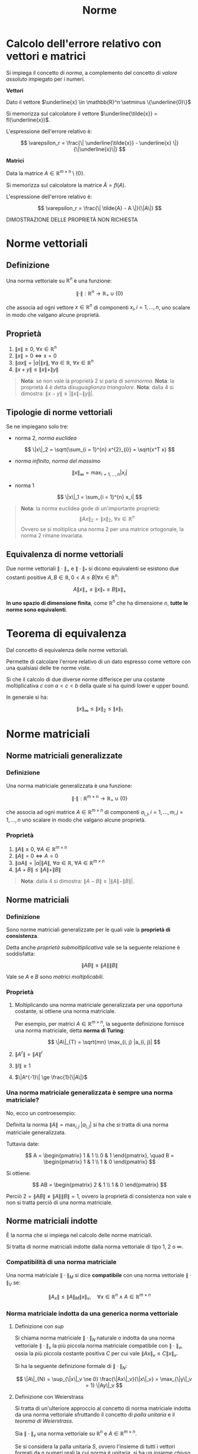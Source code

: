 #+TITLE: Norme
#+STARTUP: latexpreview
#+STARTUP: inlineimages

* Calcolo dell'errore relativo con vettori e matrici
  :PROPERTIES:
  :CUSTOM_ID: calcolo-dellerrore-relativo-con-vettori-e-matrici
  :END:
Si impiega il concetto di /norma/, a complemento del concetto di /valore
assoluto/ impiegato per i numeri.

*Vettori*

Dato il vettore
$\underline{x} \in \mathbb{R}^n \setminus \{\underline{0}\}$

Si memorizza sul calcolatore il vettore
$\underline{\tilde{x}} = fl(\underline{x})$.

L'espressione dell'errore relativo è:

$$ \varepsilon_r = \frac{\| \underline{\tilde{x}} - \underline{x} 
\|}{\|\underline{x}\|} $$

*Matrici*

Data la matrice $A \in \mathbb{R}^{m \times n} \setminus \{0\}$.

Si memorizza sul calcolatore la matrice $\tilde{A} = fl(A)$.

L'espressione dell'errore relativo è:

$$ \varepsilon_r = \frac{\| \tilde{A} - A \|}{\|A\|} $$

DIMOSTRAZIONE DELLE PROPRIETÀ NON RICHIESTA

* Norme vettoriali
  :PROPERTIES:
  :CUSTOM_ID: norme-vettoriali
  :END:
** Definizione
   :PROPERTIES:
   :CUSTOM_ID: definizione
   :END:
Una norma vettoriale su $\mathbb{R}^n$ è una funzione:

$$ \|\cdot\| : \mathbb{R}^n \to \mathbb{R}_{+} \cup \{0\} $$

che associa ad ogni vettore $x \in \mathbb{R}^n$ di componenti
$x_i,i = 1,...,n$, uno scalare in modo che valgano alcune proprietà.

** Proprietà
   :PROPERTIES:
   :CUSTOM_ID: proprietà
   :END:

1. $\|x\| \ge 0,\ \forall x \in \mathbb{R}^n$
2. $\|x\| = 0 \iff x = 0$
3. $\| \alpha x \| = |\alpha| \|x\|,\ \forall \alpha \in \mathbb{R},\ \forall x \in \mathbb{R}^n$
4. $\| x + y \| \le \|x\| + \|y\|$

#+begin_quote
  *Nota*: se non vale la proprietà $2$ si parla di /seminorma/. *Nota*:
  la proprietà $4$ è detta /disuguaglianza triangolare/. *Nota*: dalla
  $4$ si dimostra: $\| x - y \| \ge |\|x\| - \|y\||$.
#+end_quote

** Tipologie di norme vettoriali
   :PROPERTIES:
   :CUSTOM_ID: tipologie-di-norme-vettoriali
   :END:
Se ne impiegano solo tre:

- norma $2$, /norma euclidea/

$$ \|x\|_2 = \sqrt{\sum_{i = 1}^{n} x^{2}_{i}} = \sqrt{x^T x} $$

- /norma infinito/, /norma del massimo/

$$ \|x\|_{\infty} = \max_{i = 1,...,n} |x_i| $$

- norma $1$

$$ \|x\|_1 = \sum_{i = 1}^{n} x_i| $$

#+begin_quote
  *Nota*: la norma euclidea gode di un'importante proprietà:
  $$ \|A x\|_2 = \|x\|_2,\ \forall x \in \mathbb{R}^n $$ Ovvero se si
  moltiplica una norma $2$ per una matrice ortogonale, la norma $2$
  rimane invariata.
#+end_quote

** Equivalenza di norme vettoriali
   :PROPERTIES:
   :CUSTOM_ID: equivalenza-di-norme-vettoriali
   :END:
Due norme vettoriali $\|\cdot\|_{+}$ e $\|\cdot\|_{*}$ si dicono
equivalenti se esistono due costanti positive
$A, B \in \mathbb{R}, 0 < A \le B | \forall x \in \mathbb{R}^n$:

$$ A \|x\|_{+} \le \|x\|_{*} \le B \|x\|_{+} $$

*In uno spazio di dimensione finita*, come $\mathbb{R}^n$ che ha
dimensione $n$, *tutte le norme sono equivalenti*.

* Teorema di equivalenza
  :PROPERTIES:
  :CUSTOM_ID: teorema-di-equivalenza
  :END:
Dal concetto di equivalenza delle norme vettoriali.

Permette di calcolare l'errore relativo di un dato espresso come vettore
con una qualsiasi delle tre norme viste.

Si che il calcolo di due diverse norme differisce per una costante
moltiplicativa $c$ con $a < c < b$ della quale si ha quindi lower e
upper bound.

In generale si ha:

$$ \|x\|_{\infty} \le \|x\|_2 \le \|x\|_1 $$

* Norme matriciali
  :PROPERTIES:
  :CUSTOM_ID: norme-matriciali
  :END:
** Norme matriciali generalizzate
   :PROPERTIES:
   :CUSTOM_ID: norme-matriciali-generalizzate
   :END:
*** Definizione
    :PROPERTIES:
    :CUSTOM_ID: definizione-1
    :END:
Una norma matriciale generalizzata è una funzione:

$$ \|\cdot\| : \mathbb{R}^{m \times n} \to \mathbb{R}_{+} \cup \{0\} $$

che associa ad ogni matrice $A \in \mathbb{R}^{m \times n}$ di
componenti $a_{i,j}, i = 1,...,m, j = 1,...,n$ uno scalare in modo che
valgano alcune proprietà.

*** Proprietà
    :PROPERTIES:
    :CUSTOM_ID: proprietà-1
    :END:

1. $\|A\| \ge 0,\ \forall A \in \mathbb{R}^{m \times n}$
2. $\|A\| = 0 \iff A = 0$
3. $\| \alpha A \| = |\alpha| \|A\|,\ \forall \alpha \in \mathbb{R},\ \forall A \in \mathbb{R}^{m \times n}$
4. $\| A + B \| \le \|A\| + \|B\|$

#+begin_quote
  *Nota*: dalla $4$ si dimostra: $\| A - B \| \ge |\|A\| - \|B\||$.
#+end_quote

** Norme matriciali
   :PROPERTIES:
   :CUSTOM_ID: norme-matriciali-1
   :END:
*** Definizione
    :PROPERTIES:
    :CUSTOM_ID: definizione-2
    :END:
Sono norme matriciali generalizzate per le quali vale la *proprietà di
consistenza*.

Detta anche /proprietà submoltiplicativa/ vale se la seguente relazione
è soddisfatta:

$$ \|AB\| \le \|A\| \|B\| $$

Vale se $A$ e $B$ sono /matrici moltiplicabili/.

*** Proprietà
    :PROPERTIES:
    :CUSTOM_ID: proprietà-2
    :END:

1. Moltiplicando una norma matriciale generalizzata per una opportuna
   costante, si ottiene una norma matriciale.

   Per esempio, per matrici $A \in \mathbb{R}^{m \times n}$, la seguente
   definizione fornisce una norma matriciale, detta *norma di Turing*:

   $$ \|A\|_{T} = \sqrt{mn} \max_{i, j} |a_{i, j}| $$

2. $\|A^r\| = \|A\|^r$

3. $\|I\| \ge 1$

4. $\|A^{-1}\| \ge \frac{1}{\|A\|}$

*** Una norma matriciale generalizzata è sempre una norma matriciale?
    :PROPERTIES:
    :CUSTOM_ID: una-norma-matriciale-generalizzata-è-sempre-una-norma-matriciale
    :END:
No, ecco un controesempio:

Definita la norma $\|A\| = \max_{i,j}\ |a_{i,j}|$ si ha che si tratta di
una norma matriciale generalizzata.

Tuttavia date:

$$ A = \begin{pmatrix}
1 & 1 \\
0 & 1
\end{pmatrix}, \quad
B = \begin{pmatrix}
1 & 1 \\
1 & 0
\end{pmatrix} $$

Si ottiene:

$$ AB = \begin{pmatrix}
2 & 1 \\
1 & 0
\end{pmatrix} $$

Perciò $2 = \|AB\| \ne \|A\| \|B\| = 1$, ovvero la proprietà di
consistenza non vale e non si tratta perciò di una norma matriciale.

** Norme matriciali indotte
   :PROPERTIES:
   :CUSTOM_ID: norme-matriciali-indotte
   :END:
È la norma che si impiega nel calcolo delle norme matriciali.

Si tratta di norme matriciali indotte dalla norma vettoriale di tipo
$1$, $2$ o $\infty$.

*** Compatibilità di una norma matriciale
    :PROPERTIES:
    :CUSTOM_ID: compatibilità-di-una-norma-matriciale
    :END:
Una norma matriciale $\|\cdot\|_{M}$ si dice *compatibile* con una norma
vettoriale $\|\cdot\|_{V}$ se:

$$ \|A_x\| \le \|A\|_{M} \|x\|_v, \quad \forall x \in \mathbb{R}^n \wedge A 
\in \mathbb{R}^{m \times n} $$

*** Norma matriciale indotta da una generica norma vettoriale
    :PROPERTIES:
    :CUSTOM_ID: norma-matriciale-indotta-da-una-generica-norma-vettoriale
    :END:
**** Definizione con $sup$
     :PROPERTIES:
     :CUSTOM_ID: definizione-con-sup
     :END:
Si chiama norma matriciale $\|\cdot\|_{N}$ naturale o indotta da una
norma vettoriale $\|\cdot\|_{v}$ la più piccola norma matriciale
compatibile con $\|\cdot\|_{v}$, ossia la più piccola costante positiva
$C$ per cui vale $\|Ax\|_{v} \le C \|x\|_{v}$.

Si ha la seguente definizione formale di $\|\cdot\|_{N}$:

$$ \|A\|_{N} = \sup_{\|x\|_v \ne 0} \frac{\|Ax\|_v}{\|x\|_v} = 
\max_{\|y\|_v = 1} \|Ay\|_v $$

**** Definizione con Weierstrass
     :PROPERTIES:
     :CUSTOM_ID: definizione-con-weierstrass
     :END:
Si tratta di un'ulteriore approccio al concetto di norma matriciale
indotta da una norma vettoriale sfruttando il concetto di /palla
unitaria/ e il /teorema di Weierstrass/.

Sia $\|\cdot\|_{v}$ una norma vettoriale su $\mathbb{R}^n$ e
$A \in \mathbb{R}^{m \times n}$.

Se si considera la palla unitaria $S$, ovvero l'insieme di tutti i
vettori formati da $n$ numeri reali la cui norma è unitaria, si ha un
insieme /chiuso/ e /limitato/.

$$ S = \{ x \in \mathbb{R}^{n} : \|x\|_{v} = 1 \} $$

Inoltre dato che la norma è una funzione /continua/, sono soddisfatte le
ipotesi del teorema di Weierstrass. Perciò esiste:

$$ \max_{x \in S} \|A\|_{v} $$

L'applicazione che associa $A$ a questo massimo è una norma, ed è
proprio la norma matriciale indotta dalla norma vettoriale:

$$ \|A\|_{N} = \max_{\|x\|_v = 1} \|Ax\|_v $$

#+begin_quote
  *Nota*: la definizione di palla unitaria fornita è generica, ad
  esempio la palla unitaria relativa alla norma $2$ è definita come:
  $$ S = \{ x \in \mathbb{R}^2 : \sqrt{x_{1}^{2} + x_{1}^{2}} = 1 \} $$
  Dal punto di vista grafico-geometrico si tratta di una circonferenza
  centrata nell'origine di raggio unitario se ci si trova in
  $\mathbb{R}^2$. Se si definisce la norma $2$ su $\mathbb{R}^3$ si
  ottiene una sfera centrata nell'origine di raggio unitario. Da qui la
  definizione di "palla unitaria".
#+end_quote

**** Proprietà & Teoremi
     :PROPERTIES:
     :CUSTOM_ID: proprietà-teoremi
     :END:
P: Se $\|\cdot\|$ è una norma indotta, allora $\|I\| = 1$.

T: Per ogni norma matriciale indotta vale: $\rho(A) \le \|A|\|$

T: Sia $\|\cdot\|$ una norma matriciale indotta tale che $\|A\| < 1$.
Allora $I + A$ è /non singolare/ e:

$$ \| (I + A)^{-1} \| \le \frac{1}{1 - \|A\|} $$

#+begin_quote
  *Nota*: i due teoremi /non/ sono stati svolti.
#+end_quote

**** Raggio spettrale
     :PROPERTIES:
     :CUSTOM_ID: raggio-spettrale
     :END:
Si dice raggio spettrale di una matrice $A \in \mathbb{R}^{n \times n}$,
il massimo dei moduli degli autovalori di $A$, denotato con:

$$ \rho(A) = \max_{i = 1,...,n} | \lambda_i (A) | $$

#+begin_quote
  *Nota*: gli autovalori di $A$ possono anche essere complessi
  nonostante $A$ sia reale.
#+end_quote

*** Norme matriciali di tipo $1$, $2$ e infinito
    :PROPERTIES:
    :CUSTOM_ID: norme-matriciali-di-tipo-1-2-e-infinito
    :END:

- norma $2$, /norma spettrale/

$$ \|A\|_2 = \sqrt{\rho (A^T A)} $$

- /norma infinito/ o /norma del massimo/

$$ \|A\|_{\infty} = \max_{i = 1,...,m} \sum_{j = 1}^{n} \ a_{i,j}| $$

- norma $1$

$$ \|A\|_1 = \max_{j = 1,...,n} \sum_{i = 1}^{m} |a_{i,j}| $$

#+begin_quote
  *Nota*: $\rho(A^T A)$ denota il raggio spettrale, ovvero l'autovalore
  massimo in modulo, della matrice $A^T A$.
#+end_quote

#+begin_quote
  *Nota*: la norma infinito di una matrice si ottiene calcolando il
  massimo tra le $m$ quantità che si ottengono sommando tutti gli
  elementi della matrice in valore assoluto riga per riga. (dove $m$ è
  il numero di righe).
#+end_quote

#+begin_quote
  *Nota*: la norma $1$ di una matrice si ottiene calcolando il massimo
  tra le $n$ quantità che si ottengono sommando tutti gli elementi della
  matrice in valore assoluto colonna per colonna. (dove $n$ è il numero
  di colonne).
#+end_quote

**** Proprietà
     :PROPERTIES:
     :CUSTOM_ID: proprietà-3
     :END:

1. Poiché $A^T A$ è /simmetrica/ e /semidefinita positiva/,
   $\rho(A^T A)$ non è altro che il suo autovalore massimo.

2. Se $A \in \mathbb{R}^{n \times n}$ è *simmetrica*, allora
   $\|A\|_{1} = \|A\|_{\infty}$.

#+begin_quote
  *Nota*: simmetrica significa che tutti i suoi autovalori sono reali,
  semidefinita positiva significa che tutti i suoi autovalori sono non
  negativi.
#+end_quote

#+begin_quote
  *Nota*: grazie alla $1$, non è necessaria calcolare modulo e valore
  assoluto per trovare il raggio spettrale.
#+end_quote

* Teorema di equivalenza
  :PROPERTIES:
  :CUSTOM_ID: teorema-di-equivalenza-1
  :END:
Sia $A \in \mathbb{R}^{n \times n}$. Per le norme matriciali indotte
dalla norma $2$, $1$ e infinito vale la seguente relazione:

$$ \|A\|_{2} \le \sqrt{\|A\|_{1} \|A\|_{\infty}} $$

#+begin_quote
  *Nota*: il calcolo di $\|A\|_{2}$ è più costoso in termini
  computazionali di $\|A\|_{\infty}$ o $\|A\|_{1}$, perciò si possono
  sfruttare i risultati del teorema di equivalenza per disporre solo di
  una stima di $\|A\|_{2}$. La norma $2$ si calcola direttamente solo
  quando è utile sfruttare alcune sue proprietà.
#+end_quote

#+begin_quote
  *Nota*: il teorema si può estendere anche a matrici rettangolari.
#+end_quote

* Numero di condizionamento in norma $2$ di una matrice
  :PROPERTIES:
  :CUSTOM_ID: numero-di-condizionamento-in-norma-2-di-una-matrice
  :END:
** Definizione
   :PROPERTIES:
   :CUSTOM_ID: definizione-3
   :END:
Sia $A \in \mathbb{R}^{m \times n}$ non singolare, il *numero di
condizionamento in norma $2$* di una matrice è un numero reale pari a:

$$ K_2(A) := \frac{\sigma_{1}(A)}{\sigma_{n}(A)} $$

Dove per $\sigma_{1}(A)$ e $\sigma_{n}(A)$ si deve far riferimento al
seguente ragionamento:

1. Si definisce $\sigma_i(A) = \sqrt{\lambda_i(A^T A)},\ i = 1,...,n$.
2. Se si ordinano gli $n$ termini $\sigma$ in ordine decrescente si
   ottengono:

$$ \sigma_1(A) = \underbrace{\sqrt{\max_{i = 1,...,m} \lambda_i(A^T 
A)}}_{\lambda_{max}(A^T A)}, \quad \sigma_n(A) = \underbrace{\sqrt{\min_{i 
= 1,...,m} \lambda_i(A^T A)}}_{\lambda_{min}(A^T A)} $$

** Proprietà
   :PROPERTIES:
   :CUSTOM_ID: proprietà-4
   :END:

1. $K_2 (A^T A) = (K_{2}(A))^2$
2. Se $A \in \mathbb{R}^{n \times n}$ (quadrata) è /non singolare/,
   allora: $$ K_2(A) = \|A\|_{2} \|A^{-1}\|_{2} $$
3. Se $A \in \mathbb{R}^{n \times n}$ è /simmetrica/, allora:
   $$ K_2(A) = \frac{\max_{i = 1,...,n} |\lambda_i(A)|}{\min_{i = 1,...,n} |\lambda_i(A)|} $$

DIMOSTRAZIONI DA VEDERE SU INTEGRAZIONI /NON/ SU SLIDE (manca proprietà
di decomposizione per valori singolari)

* Riepilogo
  :PROPERTIES:
  :CUSTOM_ID: riepilogo
  :END:
|                | Norma vettoriale                              | Norma matriciale                                                    |
|----------------+-----------------------------------------------+---------------------------------------------------------------------|
| Norma $1$      | $\|x\|_1 = \sum_{i = 1}^{n} \| x_i\|$         | $\|x\|_2 = \sqrt{\sum_{i = 1}^{n} x^{2}_{i}} = \sqrt{x^T x}$        |
| Norma $2$      | $\|x\|_2 = \sqrt{x^T x}$                      | $\|A\|_2 = \sqrt{\rho (A^T A)}$                                     |
| Norma $\infty$ | $\|x\|_{\infty} = \max_{i = 1,...,n} \|x_i\|$ | $\|A\|_{\infty} = \max_{i = 1,...,m} \sum_{j = 1}^{n} \| a_{i,j}\|$ |
